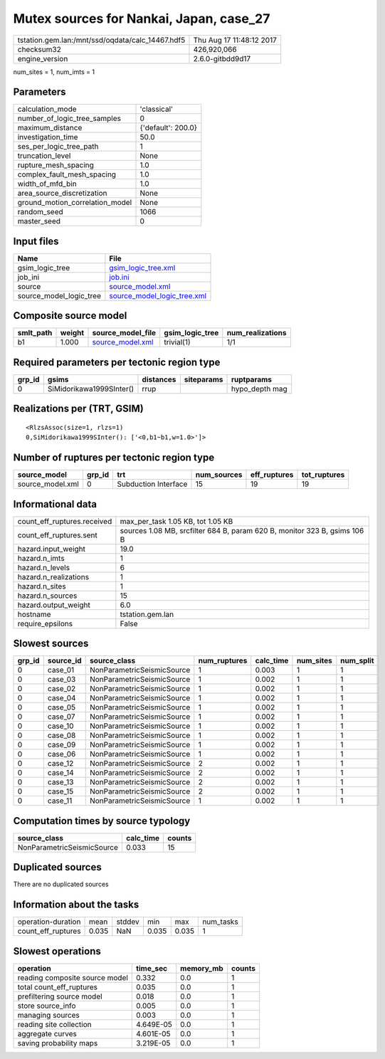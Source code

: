 Mutex sources for Nankai, Japan, case_27
========================================

================================================ ========================
tstation.gem.lan:/mnt/ssd/oqdata/calc_14467.hdf5 Thu Aug 17 11:48:12 2017
checksum32                                       426,920,066             
engine_version                                   2.6.0-gitbdd9d17        
================================================ ========================

num_sites = 1, num_imts = 1

Parameters
----------
=============================== ==================
calculation_mode                'classical'       
number_of_logic_tree_samples    0                 
maximum_distance                {'default': 200.0}
investigation_time              50.0              
ses_per_logic_tree_path         1                 
truncation_level                None              
rupture_mesh_spacing            1.0               
complex_fault_mesh_spacing      1.0               
width_of_mfd_bin                1.0               
area_source_discretization      None              
ground_motion_correlation_model None              
random_seed                     1066              
master_seed                     0                 
=============================== ==================

Input files
-----------
======================= ============================================================
Name                    File                                                        
======================= ============================================================
gsim_logic_tree         `gsim_logic_tree.xml <gsim_logic_tree.xml>`_                
job_ini                 `job.ini <job.ini>`_                                        
source                  `source_model.xml <source_model.xml>`_                      
source_model_logic_tree `source_model_logic_tree.xml <source_model_logic_tree.xml>`_
======================= ============================================================

Composite source model
----------------------
========= ====== ====================================== =============== ================
smlt_path weight source_model_file                      gsim_logic_tree num_realizations
========= ====== ====================================== =============== ================
b1        1.000  `source_model.xml <source_model.xml>`_ trivial(1)      1/1             
========= ====== ====================================== =============== ================

Required parameters per tectonic region type
--------------------------------------------
====== ======================== ========= ========== ==============
grp_id gsims                    distances siteparams ruptparams    
====== ======================== ========= ========== ==============
0      SiMidorikawa1999SInter() rrup                 hypo_depth mag
====== ======================== ========= ========== ==============

Realizations per (TRT, GSIM)
----------------------------

::

  <RlzsAssoc(size=1, rlzs=1)
  0,SiMidorikawa1999SInter(): ['<0,b1~b1,w=1.0>']>

Number of ruptures per tectonic region type
-------------------------------------------
================ ====== ==================== =========== ============ ============
source_model     grp_id trt                  num_sources eff_ruptures tot_ruptures
================ ====== ==================== =========== ============ ============
source_model.xml 0      Subduction Interface 15          19           19          
================ ====== ==================== =========== ============ ============

Informational data
------------------
============================== =========================================================================
count_eff_ruptures.received    max_per_task 1.05 KB, tot 1.05 KB                                        
count_eff_ruptures.sent        sources 1.08 MB, srcfilter 684 B, param 620 B, monitor 323 B, gsims 106 B
hazard.input_weight            19.0                                                                     
hazard.n_imts                  1                                                                        
hazard.n_levels                6                                                                        
hazard.n_realizations          1                                                                        
hazard.n_sites                 1                                                                        
hazard.n_sources               15                                                                       
hazard.output_weight           6.0                                                                      
hostname                       tstation.gem.lan                                                         
require_epsilons               False                                                                    
============================== =========================================================================

Slowest sources
---------------
====== ========= ========================== ============ ========= ========= =========
grp_id source_id source_class               num_ruptures calc_time num_sites num_split
====== ========= ========================== ============ ========= ========= =========
0      case_01   NonParametricSeismicSource 1            0.003     1         1        
0      case_03   NonParametricSeismicSource 1            0.002     1         1        
0      case_02   NonParametricSeismicSource 1            0.002     1         1        
0      case_04   NonParametricSeismicSource 1            0.002     1         1        
0      case_05   NonParametricSeismicSource 1            0.002     1         1        
0      case_07   NonParametricSeismicSource 1            0.002     1         1        
0      case_10   NonParametricSeismicSource 1            0.002     1         1        
0      case_08   NonParametricSeismicSource 1            0.002     1         1        
0      case_09   NonParametricSeismicSource 1            0.002     1         1        
0      case_06   NonParametricSeismicSource 1            0.002     1         1        
0      case_12   NonParametricSeismicSource 2            0.002     1         1        
0      case_14   NonParametricSeismicSource 2            0.002     1         1        
0      case_13   NonParametricSeismicSource 2            0.002     1         1        
0      case_15   NonParametricSeismicSource 2            0.002     1         1        
0      case_11   NonParametricSeismicSource 1            0.002     1         1        
====== ========= ========================== ============ ========= ========= =========

Computation times by source typology
------------------------------------
========================== ========= ======
source_class               calc_time counts
========================== ========= ======
NonParametricSeismicSource 0.033     15    
========================== ========= ======

Duplicated sources
------------------
There are no duplicated sources

Information about the tasks
---------------------------
================== ===== ====== ===== ===== =========
operation-duration mean  stddev min   max   num_tasks
count_eff_ruptures 0.035 NaN    0.035 0.035 1        
================== ===== ====== ===== ===== =========

Slowest operations
------------------
============================== ========= ========= ======
operation                      time_sec  memory_mb counts
============================== ========= ========= ======
reading composite source model 0.332     0.0       1     
total count_eff_ruptures       0.035     0.0       1     
prefiltering source model      0.018     0.0       1     
store source_info              0.005     0.0       1     
managing sources               0.003     0.0       1     
reading site collection        4.649E-05 0.0       1     
aggregate curves               4.601E-05 0.0       1     
saving probability maps        3.219E-05 0.0       1     
============================== ========= ========= ======